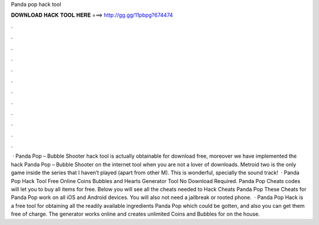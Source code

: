 Panda pop hack tool

𝐃𝐎𝐖𝐍𝐋𝐎𝐀𝐃 𝐇𝐀𝐂𝐊 𝐓𝐎𝐎𝐋 𝐇𝐄𝐑𝐄 ===> http://gg.gg/11pbpg?674474

.

.

.

.

.

.

.

.

.

.

.

.

 · Panda Pop – Bubble Shooter hack tool is actually obtainable for download free, moreover we have implemented the hack Panda Pop – Bubble Shooter on the internet tool when you are not a lover of downloads. Metroid two is the only game inside the series that I haven’t played (apart from other M). This is wonderful, specially the sound track!  · Panda Pop Hack Tool Free Online Coins Bubbles and Hearts Generator Tool No Download Required. Panda Pop Cheats codes will let you to buy all items for free. Below you will see all the cheats needed to Hack Cheats Panda Pop These Cheats for Panda Pop work on all iOS and Android devices. You will also not need a jailbreak or rooted phone.  · Panda Pop Hack is a free tool for obtaining all the readily available ingredients Panda Pop which could be gotten, and also you can get them free of charge. The generator works online and creates unlimited Coins and Bubbles for on the house.